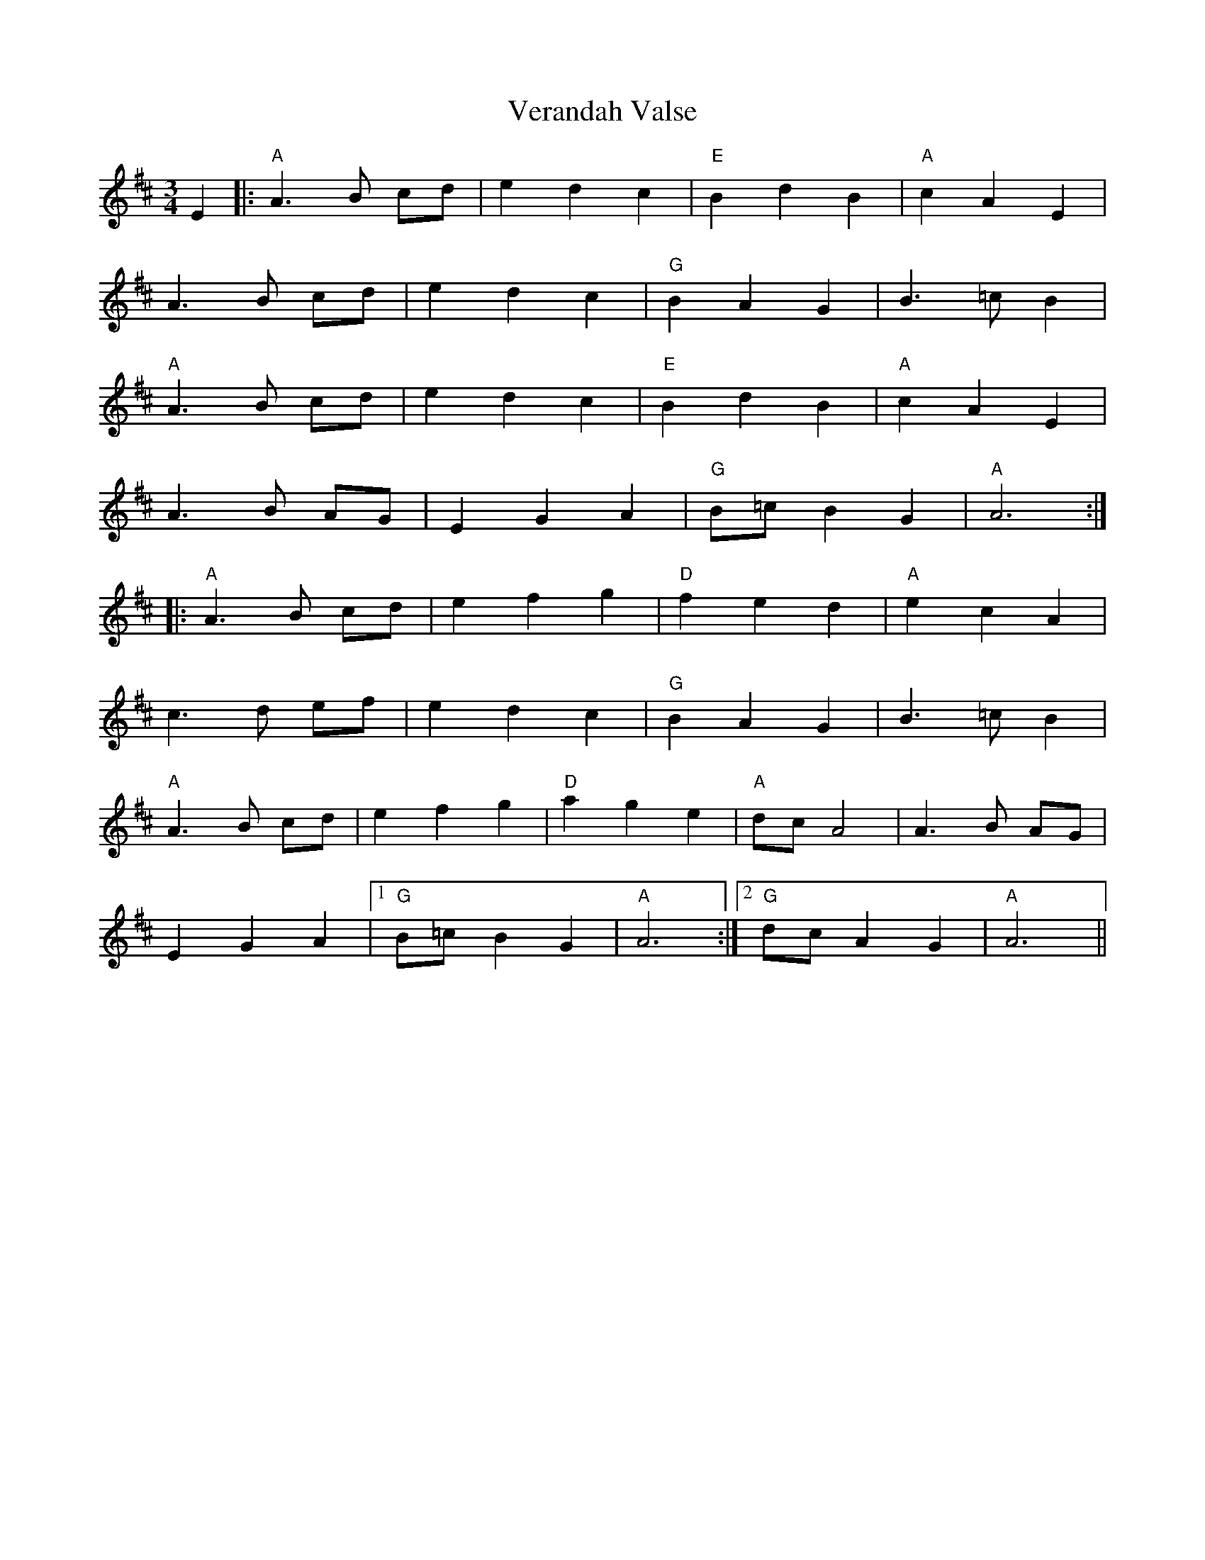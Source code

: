 X: 41795
T: Verandah Valse
R: waltz
M: 3/4
K: Dmajor
E2|:"A"A3 B cd|e2 d2 c2|"E"B2 d2 B2|"A"c2 A2 E2|
A3 B cd|e2 d2 c2|"G"B2 A2 G2|B3=c B2|
"A" A3 B cd|e2 d2 c2|"E"B2 d2 B2|"A"c2 A2 E2|
A3 B AG|E2 G2 A2|"G"B=c B2 G2|"A"A6:|
|:"A"A3 B cd|e2 f2 g2|"D"f2 e2 d2|"A"e2 c2 A2|
c3 d ef|e2 d2 c2|"G"B2 A2 G2|B3=c B2|
"A" A3 B cd|e2 f2 g2|"D"a2 g2 e2|"A"dc A4|A3 B AG|
E2 G2 A2|1 "G" B=c B2 G2|"A"A6:|2 "G" dc A2 G2|"A"A6||

